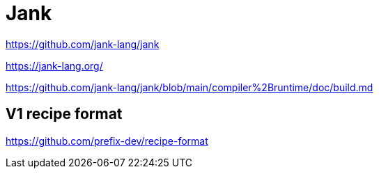 = Jank

https://github.com/jank-lang/jank

https://jank-lang.org/

https://github.com/jank-lang/jank/blob/main/compiler%2Bruntime/doc/build.md


== V1 recipe format

https://github.com/prefix-dev/recipe-format
